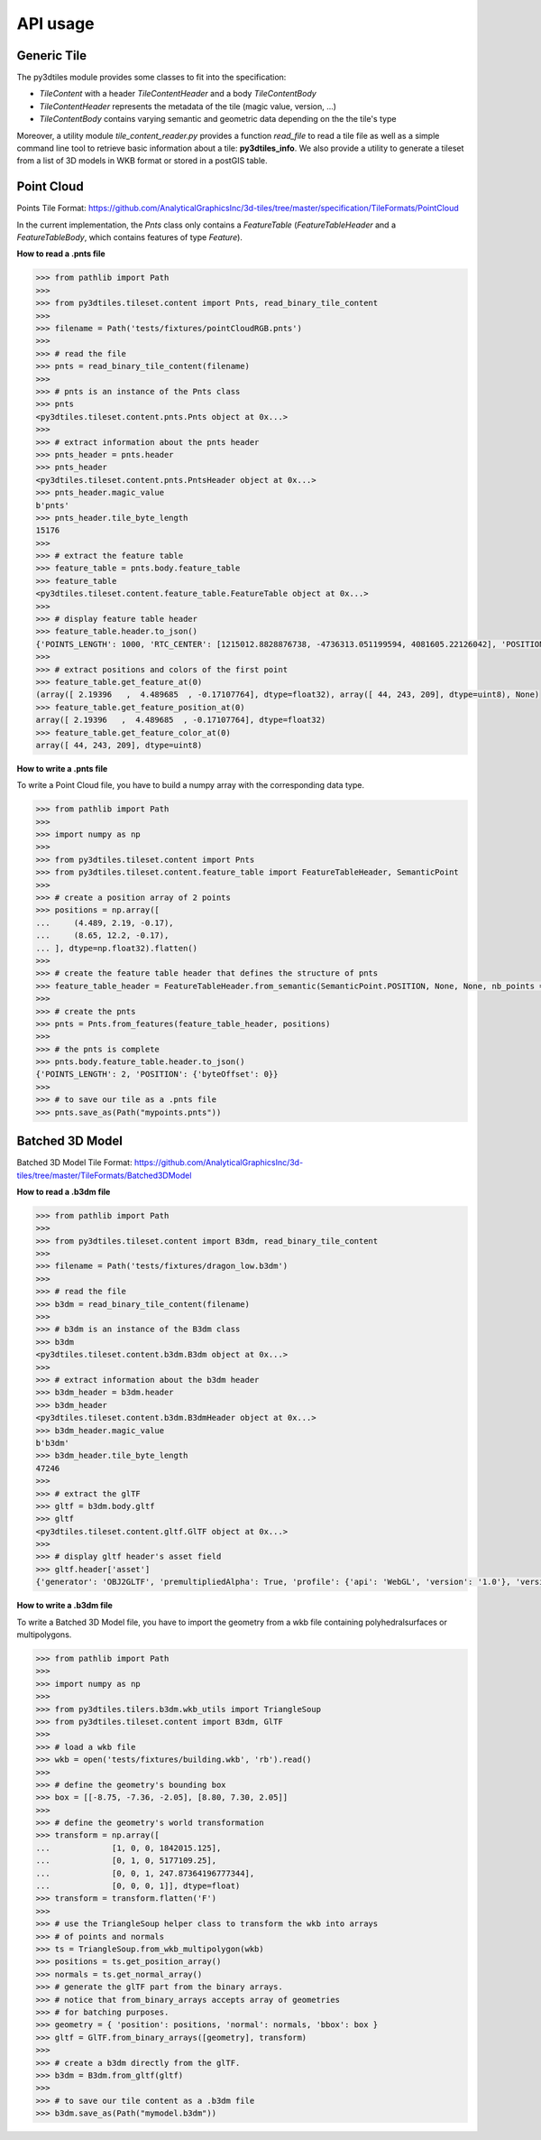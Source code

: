 .. _api:

API usage
---------

Generic Tile
~~~~~~~~~~~~

The py3dtiles module provides some classes to fit into the
specification:

- *TileContent* with a header *TileContentHeader* and a body *TileContentBody*
- *TileContentHeader* represents the metadata of the tile (magic value, version, ...)
- *TileContentBody* contains varying semantic and geometric data depending on the the tile's type

Moreover, a utility module *tile_content_reader.py* provides a function *read_file* to read a tile
file as well as a simple command line tool to retrieve basic information about a tile:
**py3dtiles\_info**. We also provide a utility to generate a tileset from a list of 3D models in
WKB format or stored in a postGIS table.


Point Cloud
~~~~~~~~~~~

Points Tile Format:
https://github.com/AnalyticalGraphicsInc/3d-tiles/tree/master/specification/TileFormats/PointCloud

In the current implementation, the *Pnts* class only contains a *FeatureTable*
(*FeatureTableHeader* and a *FeatureTableBody*, which contains features of type
*Feature*).

**How to read a .pnts file**

.. code-block:: python

    >>> from pathlib import Path
    >>>
    >>> from py3dtiles.tileset.content import Pnts, read_binary_tile_content
    >>>
    >>> filename = Path('tests/fixtures/pointCloudRGB.pnts')
    >>>
    >>> # read the file
    >>> pnts = read_binary_tile_content(filename)
    >>>
    >>> # pnts is an instance of the Pnts class
    >>> pnts
    <py3dtiles.tileset.content.pnts.Pnts object at 0x...>
    >>>
    >>> # extract information about the pnts header
    >>> pnts_header = pnts.header
    >>> pnts_header
    <py3dtiles.tileset.content.pnts.PntsHeader object at 0x...>
    >>> pnts_header.magic_value
    b'pnts'
    >>> pnts_header.tile_byte_length
    15176
    >>>
    >>> # extract the feature table
    >>> feature_table = pnts.body.feature_table
    >>> feature_table
    <py3dtiles.tileset.content.feature_table.FeatureTable object at 0x...>
    >>>
    >>> # display feature table header
    >>> feature_table.header.to_json()
    {'POINTS_LENGTH': 1000, 'RTC_CENTER': [1215012.8828876738, -4736313.051199594, 4081605.22126042], 'POSITION': {'byteOffset': 0}, 'RGB': {'byteOffset': 12000}}
    >>>
    >>> # extract positions and colors of the first point
    >>> feature_table.get_feature_at(0)
    (array([ 2.19396   ,  4.489685  , -0.17107764], dtype=float32), array([ 44, 243, 209], dtype=uint8), None)
    >>> feature_table.get_feature_position_at(0)
    array([ 2.19396   ,  4.489685  , -0.17107764], dtype=float32)
    >>> feature_table.get_feature_color_at(0)
    array([ 44, 243, 209], dtype=uint8)

**How to write a .pnts file**

To write a Point Cloud file, you have to build a numpy array with the
corresponding data type.

.. code-block:: python

    >>> from pathlib import Path
    >>>
    >>> import numpy as np
    >>>
    >>> from py3dtiles.tileset.content import Pnts
    >>> from py3dtiles.tileset.content.feature_table import FeatureTableHeader, SemanticPoint
    >>>
    >>> # create a position array of 2 points
    >>> positions = np.array([
    ...     (4.489, 2.19, -0.17),
    ...     (8.65, 12.2, -0.17),
    ... ], dtype=np.float32).flatten()
    >>>
    >>> # create the feature table header that defines the structure of pnts
    >>> feature_table_header = FeatureTableHeader.from_semantic(SemanticPoint.POSITION, None, None, nb_points = 2)
    >>>
    >>> # create the pnts
    >>> pnts = Pnts.from_features(feature_table_header, positions)
    >>>
    >>> # the pnts is complete
    >>> pnts.body.feature_table.header.to_json()
    {'POINTS_LENGTH': 2, 'POSITION': {'byteOffset': 0}}
    >>>
    >>> # to save our tile as a .pnts file
    >>> pnts.save_as(Path("mypoints.pnts"))


Batched 3D Model
~~~~~~~~~~~~~~~~

Batched 3D Model Tile Format:
https://github.com/AnalyticalGraphicsInc/3d-tiles/tree/master/TileFormats/Batched3DModel

**How to read a .b3dm file**

.. code-block:: python

    >>> from pathlib import Path
    >>>
    >>> from py3dtiles.tileset.content import B3dm, read_binary_tile_content
    >>>
    >>> filename = Path('tests/fixtures/dragon_low.b3dm')
    >>>
    >>> # read the file
    >>> b3dm = read_binary_tile_content(filename)
    >>>
    >>> # b3dm is an instance of the B3dm class
    >>> b3dm
    <py3dtiles.tileset.content.b3dm.B3dm object at 0x...>
    >>>
    >>> # extract information about the b3dm header
    >>> b3dm_header = b3dm.header
    >>> b3dm_header
    <py3dtiles.tileset.content.b3dm.B3dmHeader object at 0x...>
    >>> b3dm_header.magic_value
    b'b3dm'
    >>> b3dm_header.tile_byte_length
    47246
    >>>
    >>> # extract the glTF
    >>> gltf = b3dm.body.gltf
    >>> gltf
    <py3dtiles.tileset.content.gltf.GlTF object at 0x...>
    >>>
    >>> # display gltf header's asset field
    >>> gltf.header['asset']
    {'generator': 'OBJ2GLTF', 'premultipliedAlpha': True, 'profile': {'api': 'WebGL', 'version': '1.0'}, 'version': '1.0'}

**How to write a .b3dm file**

To write a Batched 3D Model file, you have to import the geometry from a wkb
file containing polyhedralsurfaces or multipolygons.

.. code-block:: python

    >>> from pathlib import Path
    >>>
    >>> import numpy as np
    >>>
    >>> from py3dtiles.tilers.b3dm.wkb_utils import TriangleSoup
    >>> from py3dtiles.tileset.content import B3dm, GlTF
    >>>
    >>> # load a wkb file
    >>> wkb = open('tests/fixtures/building.wkb', 'rb').read()
    >>>
    >>> # define the geometry's bounding box
    >>> box = [[-8.75, -7.36, -2.05], [8.80, 7.30, 2.05]]
    >>>
    >>> # define the geometry's world transformation
    >>> transform = np.array([
    ...             [1, 0, 0, 1842015.125],
    ...             [0, 1, 0, 5177109.25],
    ...             [0, 0, 1, 247.87364196777344],
    ...             [0, 0, 0, 1]], dtype=float)
    >>> transform = transform.flatten('F')
    >>>
    >>> # use the TriangleSoup helper class to transform the wkb into arrays
    >>> # of points and normals
    >>> ts = TriangleSoup.from_wkb_multipolygon(wkb)
    >>> positions = ts.get_position_array()
    >>> normals = ts.get_normal_array()
    >>> # generate the glTF part from the binary arrays.
    >>> # notice that from_binary_arrays accepts array of geometries
    >>> # for batching purposes.
    >>> geometry = { 'position': positions, 'normal': normals, 'bbox': box }
    >>> gltf = GlTF.from_binary_arrays([geometry], transform)
    >>>
    >>> # create a b3dm directly from the glTF.
    >>> b3dm = B3dm.from_gltf(gltf)
    >>>
    >>> # to save our tile content as a .b3dm file
    >>> b3dm.save_as(Path("mymodel.b3dm"))
